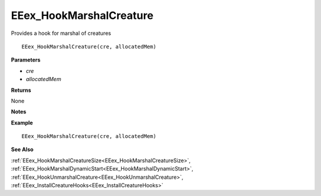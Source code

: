 .. _EEex_HookMarshalCreature:

===================================
EEex_HookMarshalCreature 
===================================

Provides a hook for marshal of creatures

::

   EEex_HookMarshalCreature(cre, allocatedMem)

**Parameters**

* *cre*
* *allocatedMem*

**Returns**

None

**Notes**

.. Delete this line and enter notes and information

**Example**

::

   EEex_HookMarshalCreature(cre, allocatedMem)

**See Also**

:ref:`EEex_HookMarshalCreatureSize<EEex_HookMarshalCreatureSize>`, :ref:`EEex_HookMarshalDynamicStart<EEex_HookMarshalDynamicStart>`, :ref:`EEex_HookUnmarshalCreature<EEex_HookUnmarshalCreature>`, :ref:`EEex_InstallCreatureHooks<EEex_InstallCreatureHooks>`

